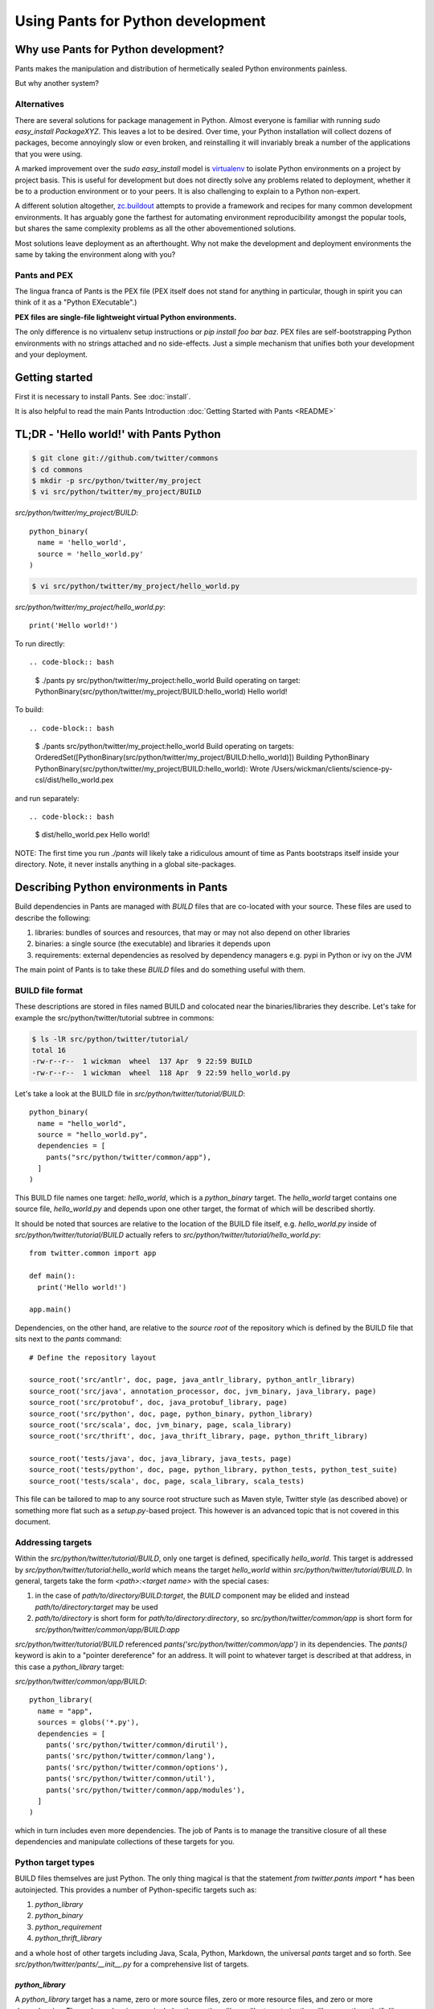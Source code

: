 Using Pants for Python development
==================================

Why use Pants for Python development?
-------------------------------------

Pants makes the manipulation and distribution of hermetically sealed Python environments
painless.

But why another system?

Alternatives
^^^^^^^^^^^^

There are several solutions for package management in Python.  Almost
everyone is familiar with running `sudo easy_install PackageXYZ`.  This
leaves a lot to be desired.  Over time, your Python installation will
collect dozens of packages, become annoyingly slow or even broken, and
reinstalling it will invariably break a number of the applications
that you were using.

A marked improvement over the `sudo easy_install` model is virtualenv_
to isolate Python environments on a project by project basis.  This is
useful for development but does not directly solve any problems
related to deployment, whether it be to a production environment or to
your peers.  It is also challenging to explain to a Python non-expert.

.. _virtualenv: http://www.virtualenv.org

A different solution altogether, `zc.buildout`_ attempts to provide a
framework and recipes for many common development environments.  It
has arguably gone the farthest for automating environment
reproducibility amongst the popular tools, but shares the same
complexity problems as all the other abovementioned solutions.

.. _zc.buildout: http://www.buildout.org/

Most solutions leave deployment as an afterthought.  Why not make the
development and deployment environments the same by taking the
environment along with you?

Pants and PEX
^^^^^^^^^^^^^

The lingua franca of Pants is the PEX file (PEX itself does not stand for
anything in particular, though in spirit you can think of it as a "Python
EXecutable".)

**PEX files are single-file lightweight virtual Python environments.**

The only difference is no virtualenv setup instructions or
`pip install foo bar baz`.  PEX files are self-bootstrapping Python
environments with no strings attached and no side-effects.  Just a simple
mechanism that unifies both your development and your deployment.

Getting started
---------------

First it is necessary to install Pants.  See :doc:`install`.

It is also helpful to read the main Pants Introduction :doc:`Getting Started with Pants <README>`


TL;DR - 'Hello world!' with Pants Python
----------------------------------------

.. code-block:: bash

  $ git clone git://github.com/twitter/commons
  $ cd commons
  $ mkdir -p src/python/twitter/my_project
  $ vi src/python/twitter/my_project/BUILD


`src/python/twitter/my_project/BUILD`::

  python_binary(
    name = 'hello_world',
    source = 'hello_world.py'
  )

.. code-block:: bash

  $ vi src/python/twitter/my_project/hello_world.py


`src/python/twitter/my_project/hello_world.py`::

  print('Hello world!')


To run directly::

.. code-block:: bash

  $ ./pants py src/python/twitter/my_project:hello_world
  Build operating on target: PythonBinary(src/python/twitter/my_project/BUILD:hello_world)
  Hello world!


To build::

.. code-block:: bash
                
  $ ./pants src/python/twitter/my_project:hello_world
  Build operating on targets: OrderedSet([PythonBinary(src/python/twitter/my_project/BUILD:hello_world)])
  Building PythonBinary PythonBinary(src/python/twitter/my_project/BUILD:hello_world):
  Wrote /Users/wickman/clients/science-py-csl/dist/hello_world.pex


and run separately::

.. code-block:: bash
                
  $ dist/hello_world.pex
  Hello world!


NOTE: The first time you run `./pants` will likely take a ridiculous amount
of time as Pants bootstraps itself inside your directory.  Note, it never
installs anything in a global site-packages.


Describing Python environments in Pants
---------------------------------------

Build dependencies in Pants are managed with `BUILD` files that are
co-located with your source.  These files are used to describe the following:

1. libraries:  bundles of sources and resources, that may or may not also depend on other libraries
2. binaries:  a single source (the executable) and libraries it depends upon
3. requirements:  external dependencies as resolved by dependency managers e.g. pypi in Python or ivy on the JVM

The main point of Pants is to take these `BUILD` files and do something useful with them.


BUILD file format
^^^^^^^^^^^^^^^^^

These descriptions are stored in files named BUILD and colocated near the
binaries/libraries they describe.  Let's take for example the
src/python/twitter/tutorial subtree in commons:

.. code-block:: bash
                
  $ ls -lR src/python/twitter/tutorial/
  total 16
  -rw-r--r--  1 wickman  wheel  137 Apr  9 22:59 BUILD
  -rw-r--r--  1 wickman  wheel  118 Apr  9 22:59 hello_world.py


Let's take a look at the BUILD file in `src/python/twitter/tutorial/BUILD`::

  python_binary(
    name = "hello_world",
    source = "hello_world.py",
    dependencies = [
      pants("src/python/twitter/common/app"),
    ]
  )

This BUILD file names one target: `hello_world`, which is a `python_binary` target.  The `hello_world` target
contains one source file, `hello_world.py` and depends upon one other
target, the format of which will be described shortly.

It should be noted that sources are relative to the location of the BUILD
file itself, e.g.  `hello_world.py` inside of `src/python/twitter/tutorial/BUILD` actually refers to
`src/python/twitter/tutorial/hello_world.py`::

  from twitter.common import app

  def main():
    print('Hello world!')

  app.main()


Dependencies, on the other hand, are relative to the *source root* of the repository which is defined
by the BUILD file that sits next to the `pants` command::


  # Define the repository layout

  source_root('src/antlr', doc, page, java_antlr_library, python_antlr_library)
  source_root('src/java', annotation_processor, doc, jvm_binary, java_library, page)
  source_root('src/protobuf', doc, java_protobuf_library, page)
  source_root('src/python', doc, page, python_binary, python_library)
  source_root('src/scala', doc, jvm_binary, page, scala_library)
  source_root('src/thrift', doc, java_thrift_library, page, python_thrift_library)

  source_root('tests/java', doc, java_library, java_tests, page)
  source_root('tests/python', doc, page, python_library, python_tests, python_test_suite)
  source_root('tests/scala', doc, page, scala_library, scala_tests)


This file can be tailored to map to any source root structure such as Maven
style, Twitter style (as described above) or something more flat such as a
`setup.py`-based project.  This however is an advanced topic that is not
covered in this document.


Addressing targets
^^^^^^^^^^^^^^^^^^

Within the `src/python/twitter/tutorial/BUILD`, only one target is defined,
specifically `hello_world`.  This target is addressed by
`src/python/twitter/tutorial:hello_world` which means the target
`hello_world` within `src/python/twitter/tutorial/BUILD`.  In general,
targets take the form `<path>:<target name>` with the special cases:

1. in the case of `path/to/directory/BUILD:target`, the `BUILD` component may be elided and instead `path/to/directory:target` may be used
2. `path/to/directory` is short form for `path/to/directory:directory`, so `src/python/twitter/common/app` is short form for `src/python/twitter/common/app/BUILD:app`

`src/python/twitter/tutorial/BUILD` referenced `pants('src/python/twitter/common/app')` in its
dependencies.  The `pants()` keyword is akin to a "pointer dereference" for an address.  It will point
to whatever target is described at that address, in this case a `python_library` target:

`src/python/twitter/common/app/BUILD`::

  python_library(
    name = "app",
    sources = globs('*.py'),
    dependencies = [
      pants('src/python/twitter/common/dirutil'),
      pants('src/python/twitter/common/lang'),
      pants('src/python/twitter/common/options'),
      pants('src/python/twitter/common/util'),
      pants('src/python/twitter/common/app/modules'),
    ]
  )

which in turn includes even more dependencies.  The job of Pants is to manage the transitive closure
of all these dependencies and manipulate collections of these targets for you.


Python target types
^^^^^^^^^^^^^^^^^^^

BUILD files themselves are just Python.  The only thing magical is that the
statement `from twitter.pants import *` has been autoinjected.  This
provides a number of Python-specific targets such as:

1. `python_library`
2. `python_binary`
3. `python_requirement`
4. `python_thrift_library`

and a whole host of other targets including Java, Scala, Python, Markdown,
the universal `pants` target and so forth.  See
`src/python/twitter/pants/__init__.py` for a comprehensive list of targets.


`python_library`
""""""""""""""""

A `python_library` target has a name, zero or more source files, zero or
more resource files, and zero or more dependencies.  These dependencies may
include other `python_library`-like targets (`python_library`,
`python_thrift_library`, `python_antlr_library` and so forth) or
`python_requirement` targets.


`python_binary`
"""""""""""""""

A `python_binary` target is almost identical to a `python_library` target except instead of `sources`, it takes one
of two possible parameters:

1. `source`: The source file that should be executed within the "library" otherwise defined by `python_binary`

2. `entry_point`: The entry point that should be executed within the "library" otherwise defined by
`python_binary`.  Entry points take the format of `pkg_resources.EntryPoint`, which is something
akin to `some.module.name:my.attr` which means run the function pointed by `my.attr` inside the
module `some.module` inside the environment.  The `:my.attr` component can be omitted and the
module is executed directly (presuming it has a `__main__.py`.)


`python_requirement`
""""""""""""""""""""

A `python_requirement` target describes an external dependency as understood by easy_install or pip.  It takes only
a single non-keyword argument of the `Requirement`-style string, e.g. ::


  python_requirement('django-celery')
  python_requirement('tornado==2.2')
  python_requirement('kombu>=2.1.1,<3.0')


This will resolve the dependency and its transitive closure, for example `django-celery` pulls down the following
dependencies: `celery>=2.5.1`, `django-picklefield>=0.2.0`, `ordereddict`, `python-dateutil`,
`kombu>=2.1.1,<3.0`, `anyjson>=0.3.1`, `importlib`, and `amqplib>=1.0`.

Pants takes care of handling these dependencies for you.  It will never install anything globally.  Instead it will
build the dependency and cache it in `.pants.d` and assemble them a la carte into an execution environment.

The `python_requirement` for a particular dependency should appear
only once in a BUILD file.  It creates a local target name which can
then be included in other dependencies in the file.::


  python_requirement('django-celery')

  python_library(
    name = 'mylib_1',
    sources = [
      'mylib_1.py',
    ],
    dependencies = [
      pants(':django-celery')
    ]
  )

  python_library(
    name = 'mylib_2',
    sources = [
      'mylib_2.py',
    ],
    dependencies = [
      pants(':django-celery')
    ]
  )

`python_thrift_library`
"""""""""""""""""""""""

A `python_thrift_library` target takes the same arguments as `python_library` arguments, except that files described
in `sources` must be thrift files.  If your library or binary depends upon this target type, Python bindings
will be autogeNerated and included within your environment.


`python_tests`
""""""""""""""

A `python_tests` target takes the same arguments as `python_library` arguments, with the addition of the optional
`coverage` argument that is a list of namespaces that you want to generate coverage data for.


Building your first PEX
-----------------------

Now you're ready to build your first PEX file (technically you already have,
by building Pants itself.)  By default if you specify `./pants <target>`, it
assumes you mean `./pants build <target>` and does precisely that:

.. code-block:: bash
                
  $ PANTS_VERBOSE=1 ./pants src/python/twitter/tutorial:hello_world
  Build operating on targets: OrderedSet([PythonBinary(src/python/twitter/tutorial/BUILD:hello_world)])
    Resolver: Calling environment super => 0.046ms
  Building PythonBinary PythonBinary(src/python/twitter/tutorial/BUILD:hello_world):
  Building PythonBinary PythonBinary(src/python/twitter/tutorial/BUILD:hello_world):
    Dumping library: PythonLibrary(src/python/twitter/common/app/BUILD:app) [relative module: ]
    Dumping library: PythonLibrary(src/python/twitter/common/dirutil/BUILD:dirutil) [relative module: ]
    Dumping library: PythonLibrary(src/python/twitter/common/lang/BUILD:lang) [relative module: ]
    Dumping library: PythonLibrary(src/python/twitter/common/options/BUILD:options) [relative module: ]
    Dumping library: PythonLibrary(src/python/twitter/common/util/BUILD:util) [relative module: ]
    Dumping library: PythonLibrary(src/python/twitter/common/app/modules/BUILD:modules) [relative module: ]
    Resolver: Calling environment super => 0.016ms
    Dumping binary: twitter/tutorial/hello_world.py
  Wrote /private/tmp/wickman-commons/dist/hello_world.pex

You will see that despite specifying just one dependency, the transitive
closure of `hello_world` pulled in all of `src/python/twitter/common/app`
and its direct descendants.  That's because those library targets depended
upon other library targets, than in turn depending on even more.  At the end
of the day, we bundle up the closed set of all dependencies and bundle them
into `hello_world.pex`.

Since it uses the `twitter.common.app` framework, we know we can fire it up
and poke around with `--help`:

.. code-block:: bash
                
  $ dist/hello_world.pex --help
  Options:
    -h, --help, --short-help
                          show this help message and exit.
    --long-help           show options from all registered modules, not just the
                          __main__ module.


If we specify `--long-help`, we can see the help of transitively included
modules, e.g.  `twitter.common.app` itself:

.. code-block:: bash

  $ dist/hello_world.pex --long-help
  Options:
    -h, --help, --short-help
                          show this help message and exit.
    --long-help           show options from all registered modules, not just the
                          __main__ module.

    From module twitter.common.app:
      --app_daemonize     Daemonize this application. [default: False]
      --app_profile_output=FILENAME
                          Dump the profiling output to a binary profiling
                          format. [default: None]
      --app_daemon_stderr=TWITTER_COMMON_APP_DAEMON_STDERR
                          Direct this app\'s stderr to this file if daemonized.
                          [default: /dev/null]
      --app_debug         Print extra debugging information during application
                          initialization. [default: False]
      --app_daemon_stdout=TWITTER_COMMON_APP_DAEMON_STDOUT
                          Direct this app's stdout to this file if daemonized .
                          [default: /dev/null]
      --app_profiling     Run profiler on the code while it runs.  Note this can
                          cause slowdowns. [default: False]
      --app_ignore_rc_file
                          Ignore default arguments from the rc file. [default:
                          False]
      --app_pidfile=TWITTER_COMMON_APP_PIDFILE
                          The pidfile to use if --app_daemonize is specified.
                          [default: None]


Or we can simply execute it as intended:

.. code-block:: bash
                
  $ dist/hello_world.pex
  Hello world!



Environment manipulation with `pants py`
----------------------------------------

We've only discussed so far the "pants build" command.  There's also a
dedicated "py" command that allows you to manipulate the environments
described by `python_binary` and `python_library` targets, such as drop into
an interpreter with the environment set up for you.

`pants py` semantics
^^^^^^^^^^^^^^^^^^^^

The default behavior of `pants py <target>` is the following:

1. For `python_binary` targets, build the environment and execute the target
2. For one or more `python_library` targets, build the environment that is the transitive closure of all targets and drop into an interpreter.
3. For a combination of `python_binary` and `python_library` targets, build the transitive closure of all targets and execute the first binary target.


external dependencies
^^^^^^^^^^^^^^^^^^^^^

Let's take `src/python/twitter/tutorial/BUILD` and split out the dependencies from
our `hello_world` target into `hello_world_lib` and add dependencies upon
Tornado_ and psutil_.

.. _Tornado: http://github.com/facebook/tornado
.. _psutil: http://code.google.com/p/psutil/

::
   
  python_binary(
    name = "hello_world",
    source = "hello_world.py",
    dependencies = [
      pants(":hello_world_lib")
    ]
  )

  python_library(
    name = "hello_world_lib",
    dependencies = [
      pants("src/python/twitter/common/app"),
      python_requirement("tornado"),
      python_requirement("psutil"),
    ]
  )


This uses the `python_requirement` target which can refer to any string in `pkg_resources.Requirement` format as
recognized by tools such as `easy_install` and `pip` as described above.

Now that we've created a library-only target `src/python/twitter/tutorial:hello_world_lib`, let's drop
into it using `pants py` with verbosity turned on so that we can see what's
going on in the background:

.. code-block:: bash

  $ PANTS_VERBOSE=1 ./pants py src/python/twitter/tutorial:hello_world_lib
  Build operating on target: PythonLibrary(src/python/twitter/tutorial/BUILD:hello_world_lib)
    Resolver: Calling environment super => 0.019ms
  Building PythonBinary PythonLibrary(src/python/twitter/tutorial/BUILD:hello_world_lib):
    Dumping library: PythonLibrary(src/python/twitter/tutorial/BUILD:hello_world_lib) [relative module: ]
    Dumping library: PythonLibrary(src/python/twitter/common/app/BUILD:app) [relative module: ]
    Dumping library: PythonLibrary(src/python/twitter/common/dirutil/BUILD:dirutil) [relative module: ]
    Dumping library: PythonLibrary(src/python/twitter/common/lang/BUILD:lang) [relative module: ]
    Dumping library: PythonLibrary(src/python/twitter/common/options/BUILD:options) [relative module: ]
    Dumping library: PythonLibrary(src/python/twitter/common/util/BUILD:util) [relative module: ]
    Dumping library: PythonLibrary(src/python/twitter/common/app/modules/BUILD:modules) [relative module: ]
    Dumping requirement: tornado
    Dumping requirement: psutil
    Resolver: Calling environment super => 0.029ms
    Resolver: Activating cache /private/tmp/wickman-commons/3rdparty/python => 356.432ms
    Resolver: Resolved tornado => 357.219ms
    Resolver: Activating cache /private/tmp/wickman-commons/.pants.d/.python.install.cache => 41.117ms
    Resolver: Fetching psutil => 10144.264ms
    Resolver: Building psutil => 1794.474ms
    Resolver: Distilling psutil => 224.896ms
    Resolver: Constructing distribution psutil => 2.855ms
    Resolver: Resolved psutil => 12210.066ms
    Dumping distribution: .../tornado-2.2-py2.6.egg
    Dumping distribution: .../psutil-0.4.1-py2.6-macosx-10.4-x86_64.egg
  Python 2.6.7 (r267:88850, Aug 31 2011, 15:49:05)
  [GCC 4.2.1 (Apple Inc. build 5664)] on darwin
  Type "help", "copyright", "credits" or "license" for more information.
  (InteractiveConsole)
  >>> 
  


In the background, `pants` used cached version of `tornado` but fetched
`psutil` from pypi and any necessary transitive dependencies (none in this
case) and built a platform-specific version for us.

You can convince yourself that the environment contains all the dependencies
by inspecting `sys.path` and importing libraries as you desire::

  >>> import psutil
  >>> help(psutil)
  >>> from twitter.common import app
  >>> help(app)


It should be stressed that *dependencies built by Pants are never installed globally*.
These dependencies only exist for the duration of the Python interpreter forked by Pants.


Running an application using `pants py`
^^^^^^^^^^^^^^^^^^^^^^^^^^^^^^^^^^^^^^^

Let us turn our `hello_world.py` into a basic `top` application using `tornado`::


  from twitter.common import app

  import psutil
  import tornado.ioloop
  import tornado.web

  class MainHandler(tornado.web.RequestHandler):
    def get(self):
      self.write('<pre>Running pids:\n%s</pre>' % '\n'.join(map(str, psutil.get_pid_list())))

  def main():
    application = tornado.web.Application([
      (r"/", MainHandler)
    ])
    application.listen(8888)
    tornado.ioloop.IOLoop.instance().start()

  app.main()

We have now split our application into two parts: the `hello_world` binary
target and the `hello_world_lib` library target.  If we run `pants py
src/python/twitter/tutorial:hello_world_lib`, the default behavior is to
drop into an interpreter.

If we run `pants py src/python/twitter/tutorial:hello_world`, the default behavior is to run
the binary target pointed to by `hello_world`:

.. code-block:: bash
                
  $ ./pants py src/python/twitter/tutorial:hello_world

Then point your browser to http://localhost:8888

pants py --pex
^^^^^^^^^^^^^^

There is also a `--pex` option to pants py that allows you to build a PEX
file from a union of python_library targets that does not necessarily have a
`python_binary` target defined for it.  Since there is no entry point
specified, the resulting .pex file just behaves like a Python interpreter,
but with the sys.path bootstrapped for you:

.. code-block:: bash
                
  $ ./pants py --pex src/python/twitter/tutorial:hello_world_lib
  Build operating on target: PythonLibrary(src/python/twitter/tutorial/BUILD:hello_world_lib)
  Wrote /private/tmp/wickman-commons/dist/hello_world_lib.pex

  $ ls -la dist/hello_world_lib.pex
  -rwxr-xr-x  1 wickman  wheel  1404174 Apr 10 13:00 dist/hello_world_lib.pex

Now if you use dist/hello_world_lib.pex, since it has no entry point, it will drop you into an interpreter:

.. code-block:: bash
                
  $ dist/hello_world_lib.pex
  Python 2.6.7 (r267:88850, Aug 31 2011, 15:49:05)
  [GCC 4.2.1 (Apple Inc. build 5664)] on darwin
  Type "help", "copyright", "credits" or "license" for more information.
  (InteractiveConsole)
  >>> import tornado

As mentioned before, it's like a single-file lightweight alternative to a
virtualenv.  We can even use it to run our `hello_world.py` application:

.. code-block:: bash
                
  $ dist/hello_world_lib.pex src/python/twitter/tutorial/hello_world.py

This can be an incredibly powerful and lightweight way to manage and deploy
virtual environments without using `virtualenv`.

PEX file as interpreter
^^^^^^^^^^^^^^^^^^^^^^^

As mentioned above, PEX files without default entry points behave like Python interpreters that
carry their dependencies with them.  For example, let's create a target that
provides a Fabric dependency within `src/python/twitter/tutorial/BUILD`::

  python_library(
    name = 'fabric',
    dependencies = [
      python_requirement('Fabric')
    ]
  )

And let's build a fabric PEX file:

.. code-block:: bash
                
  $ ./pants py --pex src/python/twitter/tutorial:fabric
  Build operating on target: PythonLibrary(src/python/twitter/tutorial/BUILD:fabric)
  Wrote /private/tmp/wickman-commons/dist/fabric.pex

By default it does nothing more than drop us into an interpreter:

.. code-block:: bash
                
  $ dist/fabric.pex
  Python 2.6.7 (r267:88850, Aug 31 2011, 15:49:05)
  [GCC 4.2.1 (Apple Inc. build 5664)] on darwin
  Type "help", "copyright", "credits" or "license" for more information.
  (InteractiveConsole)
  >>>


But suppose we have a local script that depends upon Fabric, `fabric_hello_world.py`::


  from fabric.api import *

  def main():
    local('echo hello world')

  if __name__ == '__main__':
    main()

We can now use `fabric.pex` as if it were a Python interpreter but with
fabric available in its environment.  Note that fabric has never been
installed globally in any site-packages anywhere.  It is just bundled inside
of fabric.pex:

.. code-block:: bash
                
  $ dist/fabric.pex fabric_hello_world.py
  [localhost] local: echo hello world
  hello world



python_binary entry_point
^^^^^^^^^^^^^^^^^^^^^^^^^

An advanced feature of `python_binary` targets, you may in addition specify
direct entry points into PEX files rather than a source file.  For example,
if we wanted to build an a la carte `fab` wrapper for fabric::

  python_binary(name = "fab",
    entry_point = "fabric.main:main",
    dependencies = [
      python_requirement("fabric"),
    ]
  )


We build:

.. code-block:: bash
                
  $ ./pants src/python/twitter/tutorial:fab
  Build operating on targets: OrderedSet([PythonBinary(src/python/twitter/tutorial/BUILD:fab)])
  Building PythonBinary PythonBinary(src/python/twitter/tutorial/BUILD:fab):
  Wrote /private/tmp/wickman-commons/dist/fab.pex

And now `dist/fab.pex` behaves like a standalone `fab` binary:

.. code-block:: bash
                
  $ dist/fab.pex -h
  Usage: fab [options] <command>[:arg1,arg2=val2,host=foo,hosts='h1;h2',...] ...

  Options:
    -h, --help            show this help message and exit
    -d NAME, --display=NAME
                          print detailed info about command NAME
    -F FORMAT, --list-format=FORMAT
                          formats --list, choices: short, normal, nested
    -l, --list            print list of possible commands and exit
    --set=KEY=VALUE,...   comma separated KEY=VALUE pairs to set Fab env vars
    --shortlist           alias for -F short --list
    -V, --version         show program's version number and exit
    -a, --no_agent        don't use the running SSH agent
    -A, --forward-agent   forward local agent to remote end
    --abort-on-prompts    abort instead of prompting (for password, host, etc)
    ...

Pants also has excellent support for JVM-based builds and can do similar
things like resolving external JARs and packaging them as standalone
environments with default entry points.

Python Tests
------------

By default Python tests are run via `pytest`. Any option that `py.test` has can be used since
arguments are passed on by `pants`.

Defining `python_tests` Targets
^^^^^^^^^^^^^^^^^^^^^^^^^^^^^^^

When setting up your test targets, the BUILD file will be something like::

  python_tests(
    name = "your_tests",
    sources = globs("*.py"),
    coverage = ["twitter.your_namespace"],
    dependencies = [
      pants("3rdparty/python:mock")
      pants("src/python/twitter/your_namespace")
   ]
  )

The above target is very similar to a `python_library` with the addition of the `coverage` argument.
`coverage` allows you to retrict the namespaces for which code coverage data is generated.

Running Python Tests
^^^^^^^^^^^^^^^^^^^^

To run your Python tests, you use `./pants build` although `build` can be left off:

.. code-block:: bash
                
  $ ./pants tests/python/twitter/your_tests/BUILD:your_tests
  Build operating on targets: OrderedSet([PythonTests(tests/python/twitter/your_tests/BUILD:your_tests)])
  ================================================== test session starts ===================================================
  platform darwin -- Python 2.6.7 -- pytest-2.3.5
  collected 15 items:

  tests/python/twitter/your_tests/module1_test.py ....
  tests/python/twitter/your_tests/module2_test.py ....
  tests/python/twitter/your_tests/module3_test.py ....

  =============================================== 15 passed in 0.44 seconds ================================================
  tests.python.twitter.your_tests.your_tests                                    .....   SUCCESS


Sometimes you only want to run specific tests (or exclude them). The `-k` option controls the
tests to run. `-k` will do substring matches on test method names and can also use keywords like
`not` and `or` to refine results.

.. code-block:: bash
                
  $ ./pants tests/python/twitter/your_tests/BUILD:your_tests -k 'module1_instantiation_test or module1_foo_test' -v
  Build operating on targets: OrderedSet([PythonTests(tests/python/twitter/your_tests/BUILD:your_tests)])
  ================================================== test session starts ===================================================
  platform darwin -- Python 2.6.7 -- pytest-2.3.5
  collected 15 items:

  tests/python/twitter/your_tests/module1_test.py:3: Module1Test.module1_instantiation_test PASSED
  tests/python/twitter/your_tests/module1_test.py:21: Module1Test.module1_foo_test PASSED

  ======================= 13 tests deselected by '-kmodule1_instantiation_test or module1_foo_test' ========================
  ================================================ 2 passed in 0.14 seconds ================================================
  tests.python.twitter.your_tests.your_tests                                    .....   SUCCESS

You can also mark tests via a decorator::


  @pytest.mark.module1
  def module1_instantiation_test():
      # testing code here


Using `-m` you can specify the marks of tests that you want to execute.

Getting Python Code Coverage
^^^^^^^^^^^^^^^^^^^^^^^^^^^^

To get code coverage data, set the `PANTS_PY_COVERAGE` environment variable:

.. code-block:: bash
                
  $ PANTS_PY_COVERAGE=1 ./pants tests/python/twitter/your_tests/BUILD:your_tests
  Build operating on targets: OrderedSet([PythonTests(tests/python/twitter/your_tests/BUILD:your_tests)])
  ============================================================ test session starts ============================================================
  platform darwin -- Python 2.6.7 -- pytest-2.3.5
  collected 15 items:

  tests/python/twitter/your_tests/module1_test.py ....
  tests/python/twitter/your_tests/module2_test.py ....
  tests/python/twitter/your_tests/module3_test.py ....
  ---------------------------------------------- coverage: platform darwin, python 2.6.7-final-0 ----------------------------------------------
  Name                                                                                                     Stmts   Miss Branch BrMiss  Cover
  ------------------------------------------------------------------------------------------------------------------------------------------
  /private/var/folders/p0/ztm93vq94qzfc1nyfkq_4l7r0000gn/T/tmp6BcJ1r/twitter/your_namespace/__init__           0      0      0      0   100%
  /private/var/folders/p0/ztm93vq94qzfc1nyfkq_4l7r0000gn/T/tmp6BcJ1r/twitter/your_namespace/module1           62     62      8      8     0%
  /private/var/folders/p0/ztm93vq94qzfc1nyfkq_4l7r0000gn/T/tmp6BcJ1r/twitter/your_namespace/module2           34      6      6      0    85%
  /private/var/folders/p0/ztm93vq94qzfc1nyfkq_4l7r0000gn/T/tmp6BcJ1r/twitter/your_namespace/module3          170    170     51     51     0%
  ------------------------------------------------------------------------------------------------------------------------------------------
  TOTAL                                                                                                      266    238     57     59    11%
  Coverage HTML written to dir /Users/your_username/workspace/science/dist/coverage/tests/python/twitter/your_tests
  ========================================================= 15 passed in 2.07 seconds =========================================================
  tests.python.twitter.your_tests.your_tests                                    .....   SUCCESS


Interactve Debugging on Test Failure
^^^^^^^^^^^^^^^^^^^^^^^^^^^^^^^^^^^^

Passing `--pdb` to your test build will invoke the Python debugger if one of the tests fails. This can be useful for
inspecting the stat of objects especially if you are mocking interfaces.

Using Other Testing Frameworks
^^^^^^^^^^^^^^^^^^^^^^^^^^^^^^

Although most tests can run under `pytest`, if you need to use a different testing framework, you
can. Set the `entry_point` keyword argument when calling python_tests::

  python_tests(
    name = 'tests',
    sources = [],
    dependencies = [
      pants('src/python/twitter/infraops/supplybird:supplybird-lib'),
      pants('3rdparty/python:mock')
    ],
    entry_point="twitter.infraops.supplybird.core.run_tests"
  )

The `entry_point` should exit with a non-zero status if there are any test failures.

Keep in mind, however, that much of the above documentation assumes you are using `pytest`.

Manipulating PEX behavior with environment variables
----------------------------------------------------

Given a PEX file, it is possible to alter its default behavior during invocation.

PEX_INTERPRETER=1
^^^^^^^^^^^^^^^^^

If you have a PEX file with a prescribed executable source or `entry_point` specified, it may still
occasionally be useful to drop into an interpreter with the environment bootstrapped.  If you
set `PEX_INTERPRETER=1` in your environment, the PEX bootstrapper will skip any execution and instead
launch an interactive interpreter session.


PEX_VERBOSE=1
^^^^^^^^^^^^^

If your environment is failing to bootstrap or simply bootstrapping very slowly, it can be useful to
set `PEX_VERBOSE=1` in your environment to get debugging output printed to the console.  Debugging output
includes:

1. Fetched dependencies
2. Built dependencies
3. Activated dependencies
4. Packages scrubbed out of `sys.path`
5. The `sys.path` used to launch the interpreter

PEX_MODULE=entry_point
^^^^^^^^^^^^^^^^^^^^^^

If you have a PEX file without a prescribed entry point, or want to change
the `entry_point` for the duration of a single invocation, you can set
`PEX_MODULE=entry_point` using the same format as described in the
`python_binary` Pants target.

This can be a useful tool for bundling up a number of packages together and
being able to use a single file to execute scripts from each of them.

Another common pattern is to link `pytest` into your PEX file, and run
`PEX_MODULE=pytest my_pex.pex tests/*.py` to run your test suite in its
isolated environment.

PEX_COVERAGE
^^^^^^^^^^^^

There is nascent support for performing code coverage within PEX files by
setting `PEX_COVERAGE=<suffix>`.  By default the coverage files will be written
into the current working directory with the file pattern `.coverage.<suffix>`.  This
requires that the `coverage` Python module has been linked into your PEX.

You can then combine the coverage files by running `PEX_MODULE=coverage
my_pex.pex .coverage.suffix*` and run a report using `PEX_MODULE=coverage
my_pex.pex report`.  Since PEX files are just zip files, `coverage` is able
to understand and extract source and line numbers from them in order to
produce coverage reports.


How PEX files work
------------------

the utility of zipimport and `__main__.py`
^^^^^^^^^^^^^^^^^^^^^^^^^^^^^^^^^^^^^^^^^^

As an aside, in Python, you may not know that you can import code from directories:

.. code-block:: bash
                
  $ mkdir -p foo
  $ touch foo/__init__.py
  $ echo "print 'spam'" > foo/bar.py
  $ python -c 'import foo.bar'
  spam


All that is necessary is the presence of `__init__.py` to signal to the importer that we
are dealing with a package.  Similarly, a directory can be made "executable":

.. code-block:: bash

  $ echo "print 'i like flowers'" > foo/__main__.py
  $ python foo
  i like flowers


And because the `zipimport` module now provides a default import hook for
Pythons >= 2.4, if the Python import framework sees a zip file, with the
inclusion of a proper `__init__.py`, it can be treated similarly to a
directory.  But since a directory can be executable, if we just drop a
`__main__.py` into a zip file, it suddenly becomes executable:

.. code-block:: bash

  $ pushd foo && zip /tmp/flower.zip __main__.py && popd
  /tmp/foo /tmp
    adding: __main__.py (stored 0%)
  /tmp
  $ python flower.zip
  i like flowers

And since zip files don't actually start until the zip magic number, you can
embed arbitrary strings at the beginning of them and they're still valid
zips.  Hence simple PEX files are born:

.. code-block:: bash

  $ echo '#!/usr/bin/env python2.6' > flower.pex && cat flower.zip >> flower.pex
  $ chmod +x flower.pex
  $ ./flower.pex
  i like flowers


Remember `pants.pex`?

.. code-block:: bash
                
  $ unzip -l pants.pex | tail -2
  warning [pants.pex]:  25 extra bytes at beginning or within zipfile
    (attempting to process anyway)
   --------                   -------
    7900812                   543 files

  $ head -c 25 pants.pex
  #!/usr/bin/env python2.6

PEX `__main__.py`
^^^^^^^^^^^^^^^^^

The `__main__.py` in a real PEX file is somewhat special::

  import os
  import sys

  __entry_point__ = None
  if '__file__' in locals() and __file__ is not None:
    __entry_point__ = os.path.dirname(__file__)
  elif '__loader__' in locals():
    from pkgutil import ImpLoader
    if hasattr(__loader__, 'archive'):
      __entry_point__ = __loader__.archive
    elif isinstance(__loader__, ImpLoader):
      __entry_point__ = os.path.dirname(__loader__.get_filename())

  if __entry_point__ is None:
    sys.stderr.write('Could not launch python executable!\n')
    sys.exit(2)

  sys.path.insert(0, os.path.join(__entry_point__, '.bootstrap'))

  from twitter.common.python.importer import monkeypatch
  monkeypatch()
  del monkeypatch

  from twitter.common.python.pex import PEX
  PEX(__entry_point__).execute()

`PEX` is just a class that manages requirements (often embedded within PEX
files as egg distributions in the `.deps` directory) and autoimports them
into the `sys.path`, then executes a prescribed entry point.

If you read the code closely, you'll notice that it relies upon monkeypatching `zipimport`.  Inside
the `twitter.common.python` library we've provided a recursive zip importer derived from Google's
`pure Python zipimport <http://code.google.com/appengine/articles/django10_zipimport.html>`_ module
that allows for depending upon eggs within eggs or zips (and so forth) so that PEX files need not
extract egg dependencies to disk a priori.  This even extends to C extensions (.so and .dylib
files) which are written to disk long enough to be dlopened before being unlinked.

Strictly speaking this monkeypatching is not necessary and we may consider
making that optional.

Advanced Pants/PEX features
---------------------------

TODO: converting python_library targets to eggs

TODO: auto dependency resolution from within PEX files

TODO: dynamically self-updating PEX files

TODO: tailoring your dependency resolution environment with pants.ini, including local cheeseshop mirrors
